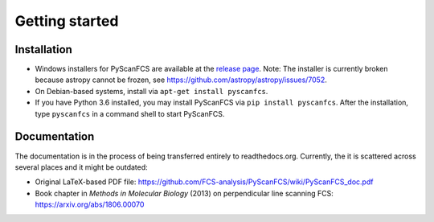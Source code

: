 ===============
Getting started
===============

Installation
------------
- Windows installers for PyScanFCS are available at the `release page <https://github.com/FCS-analysis/PyScanFCS/releases>`_.
  Note: The installer is currently broken because astropy cannot be frozen, see https://github.com/astropy/astropy/issues/7052.
- On Debian-based systems, install via ``apt-get install pyscanfcs``.
- If you have Python 3.6 installed, you may install PyScanFCS via ``pip install pyscanfcs``.
  After the installation, type ``pyscanfcs`` in a command shell to start PyScanFCS.


Documentation
-------------
The documentation is in the process of being transferred entirely to
readthedocs.org. Currently, the it is scattered across several
places and it might be outdated:

- Original LaTeX-based PDF file: https://github.com/FCS-analysis/PyScanFCS/wiki/PyScanFCS_doc.pdf
- Book chapter in *Methods in Molecular Biology* (2013) on perpendicular line scanning FCS: https://arxiv.org/abs/1806.00070
